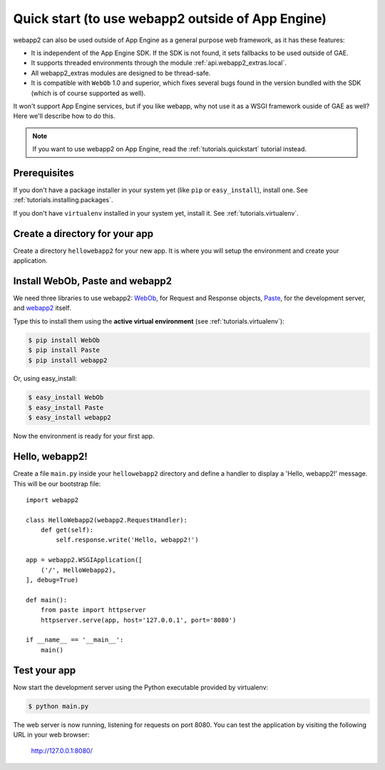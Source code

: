 .. _tutorials.quickstart.nogae:

Quick start (to use webapp2 outside of App Engine)
==================================================
webapp2 can also be used outside of App Engine as a general purpose web
framework, as it has these features:

- It is independent of the App Engine SDK. If the SDK is not found, it sets
  fallbacks to be used outside of GAE.
- It supports threaded environments through the module :ref:`api.webapp2_extras.local`.
- All webapp2_extras modules are designed to be thread-safe.
- It is compatible with ``WebOb`` 1.0 and superior, which fixes several bugs
  found in the version bundled with the SDK (which is of course supported as
  well).

It won't support App Engine services, but if you like webapp, why not use it
as a WSGI framework ouside of GAE as well? Here we'll describe how to do this.

.. note::
   If you want to use webapp2 on App Engine,
   read the :ref:`tutorials.quickstart` tutorial instead.


Prerequisites
-------------
If you don't have a package installer in your system yet (like ``pip`` or
``easy_install``), install one. See :ref:`tutorials.installing.packages`.

If you don't have ``virtualenv`` installed in your system yet, install it.
See :ref:`tutorials.virtualenv`.


Create a directory for your app
-------------------------------
Create a directory ``hellowebapp2`` for your new app. It is where you will
setup the environment and create your application.


Install WebOb, Paste and webapp2
--------------------------------
We need three libraries to use webapp2: `WebOb <http://pypi.python.org/pypi/WebOb>`_, for Request and Response objects,
`Paste <http://pypi.python.org/pypi/Paste>`_, for the development server,
and `webapp2 <http://pypi.python.org/pypi/webapp2>`_ itself.

Type this to install them using the **active virtual environment**
(see :ref:`tutorials.virtualenv`):

.. code-block:: text

   $ pip install WebOb
   $ pip install Paste
   $ pip install webapp2

Or, using easy_install:

.. code-block:: text

   $ easy_install WebOb
   $ easy_install Paste
   $ easy_install webapp2

Now the environment is ready for your first app.


Hello, webapp2!
---------------
Create a file ``main.py`` inside your ``hellowebapp2`` directory and define
a handler to display a 'Hello, webapp2!' message. This will be our bootstrap
file::

    import webapp2

    class HelloWebapp2(webapp2.RequestHandler):
        def get(self):
            self.response.write('Hello, webapp2!')

    app = webapp2.WSGIApplication([
        ('/', HelloWebapp2),
    ], debug=True)

    def main():
        from paste import httpserver
        httpserver.serve(app, host='127.0.0.1', port='8080')

    if __name__ == '__main__':
        main()


Test your app
-------------
Now start the development server using the Python executable provided by
virtualenv:

.. code-block:: text

   $ python main.py

The web server is now running, listening for requests on port 8080. You can
test the application by visiting the following URL in your web browser:

    http://127.0.0.1:8080/
